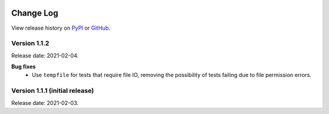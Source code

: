 .. sequencing

.. figure:: ../images/sequencing-logo.*
   :alt: seQuencing logo

**********
Change Log
**********

View release history on `PyPI <https://pypi.org/project/sequencing/#history>`_
or `GitHub <https://github.com/sequencing-dev/sequencing/releases>`_.

Version 1.1.2
-------------

Release date: 2021-02-04.

**Bug fixes**
    - Use ``tempfile`` for tests that require file IO, removing the possibility of tests failing due to file permission errors.

Version 1.1.1 (initial release)
-------------------------------

Release date: 2021-02-03.

